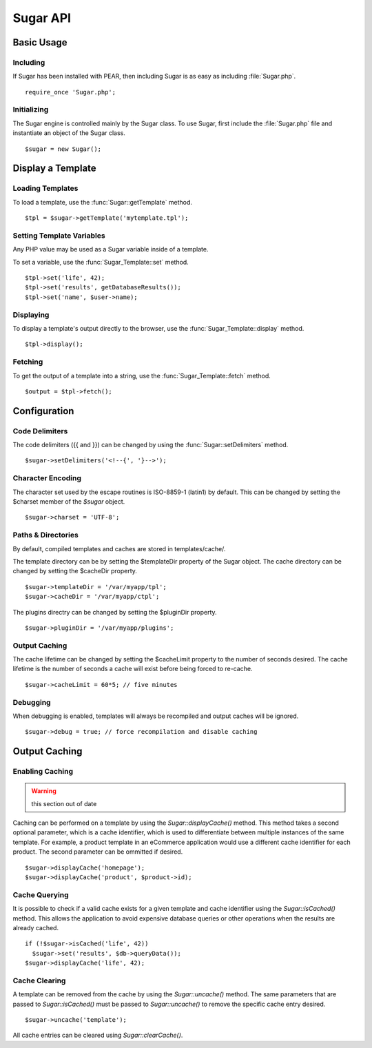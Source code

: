 Sugar API
=========

Basic Usage
-----------

Including
~~~~~~~~~

If Sugar has been installed with PEAR, then including Sugar is as
easy as including :file:`Sugar.php`.

::

	require_once 'Sugar.php';

Initializing
~~~~~~~~~~~~

The Sugar engine is controlled mainly by the Sugar class.  To use
Sugar, first include the :file:`Sugar.php` file and instantiate an object of
the Sugar class.

::

	$sugar = new Sugar();

Display a Template
------------------

Loading Templates
~~~~~~~~~~~~~~~~~

To load a template, use the :func:`Sugar::getTemplate` method.

::

	$tpl = $sugar->getTemplate('mytemplate.tpl');

Setting Template Variables
~~~~~~~~~~~~~~~~~~~~~~~~~~

Any PHP value may be used as a Sugar variable inside of a template.

To set a variable, use the :func:`Sugar_Template::set` method.

::

	$tpl->set('life', 42);
	$tpl->set('results', getDatabaseResults());
	$tpl->set('name', $user->name);

Displaying
~~~~~~~~~~

To display a template's output directly to the browser, use the
:func:`Sugar_Template::display` method.

::

	$tpl->display();

Fetching
~~~~~~~~

To get the output of a template into a string, use the
:func:`Sugar_Template::fetch` method.

::

	$output = $tpl->fetch();

Configuration
-------------

Code Delimiters
~~~~~~~~~~~~~~~

The code delimiters ({{ and }}) can be changed by using the
:func:`Sugar::setDelimiters` method.

::

	$sugar->setDelimiters('<!--{', '}-->');

Character Encoding
~~~~~~~~~~~~~~~~~~

The character set used by the escape routines is ISO-8859-1 (latin1)
by default.  This can be changed by setting the $charset member of
the `$sugar` object.

::

	$sugar->charset = 'UTF-8';

Paths & Directories
~~~~~~~~~~~~~~~~~~~

By default, compiled templates and caches are stored in
templates/cache/.

The template directory can be by setting the $templateDir
property of the Sugar object.  The cache directory can be changed
by setting the $cacheDir property.

::

	$sugar->templateDir = '/var/myapp/tpl';
	$sugar->cacheDir = '/var/myapp/ctpl';

The plugins directry can be changed by setting the $pluginDir
property.

::

	$sugar->pluginDir = '/var/myapp/plugins';

Output Caching
~~~~~~~~~~~~~~

The cache lifetime can be changed by setting the $cacheLimit property
to the number of seconds desired.  The cache lifetime is the number
of seconds a cache will exist before being forced to re-cache.

::

	$sugar->cacheLimit = 60*5; // five minutes

Debugging
~~~~~~~~~

When debugging is enabled, templates will always be recompiled and
output caches will be ignored.

::

	$sugar->debug = true; // force recompilation and disable caching

Output Caching
--------------

Enabling Caching
~~~~~~~~~~~~~~~~

.. warning:: this section out of date

Caching can be performed on a template by using the
`Sugar::displayCache()` method.  This method takes a second optional
parameter, which is a cache identifier, which is used to differentiate
between multiple instances of the same template.  For example, a
product template in an eCommerce application would use a different
cache identifier for each product.  The second parameter can be
ommitted if desired.

::

	$sugar->displayCache('homepage');
	$sugar->displayCache('product', $product->id);

Cache Querying
~~~~~~~~~~~~~~

It is possible to check if a valid cache exists for a given template
and cache identifier using the `Sugar::isCached()` method.  This allows
the application to avoid expensive database queries or other
operations when the results are already cached.

::

	if (!$sugar->isCached('life', 42))
	  $sugar->set('results', $db->queryData());
	$sugar->displayCache('life', 42);

Cache Clearing
~~~~~~~~~~~~~~

A template can be removed from the cache by using the `Sugar::uncache()`
method.  The same parameters that are passed to `Sugar::isCached()`
must be passed to `Sugar::uncache()` to remove the specific cache
entry desired.

::

	$sugar->uncache('template');

All cache entries can be cleared using `Sugar::clearCache()`.
